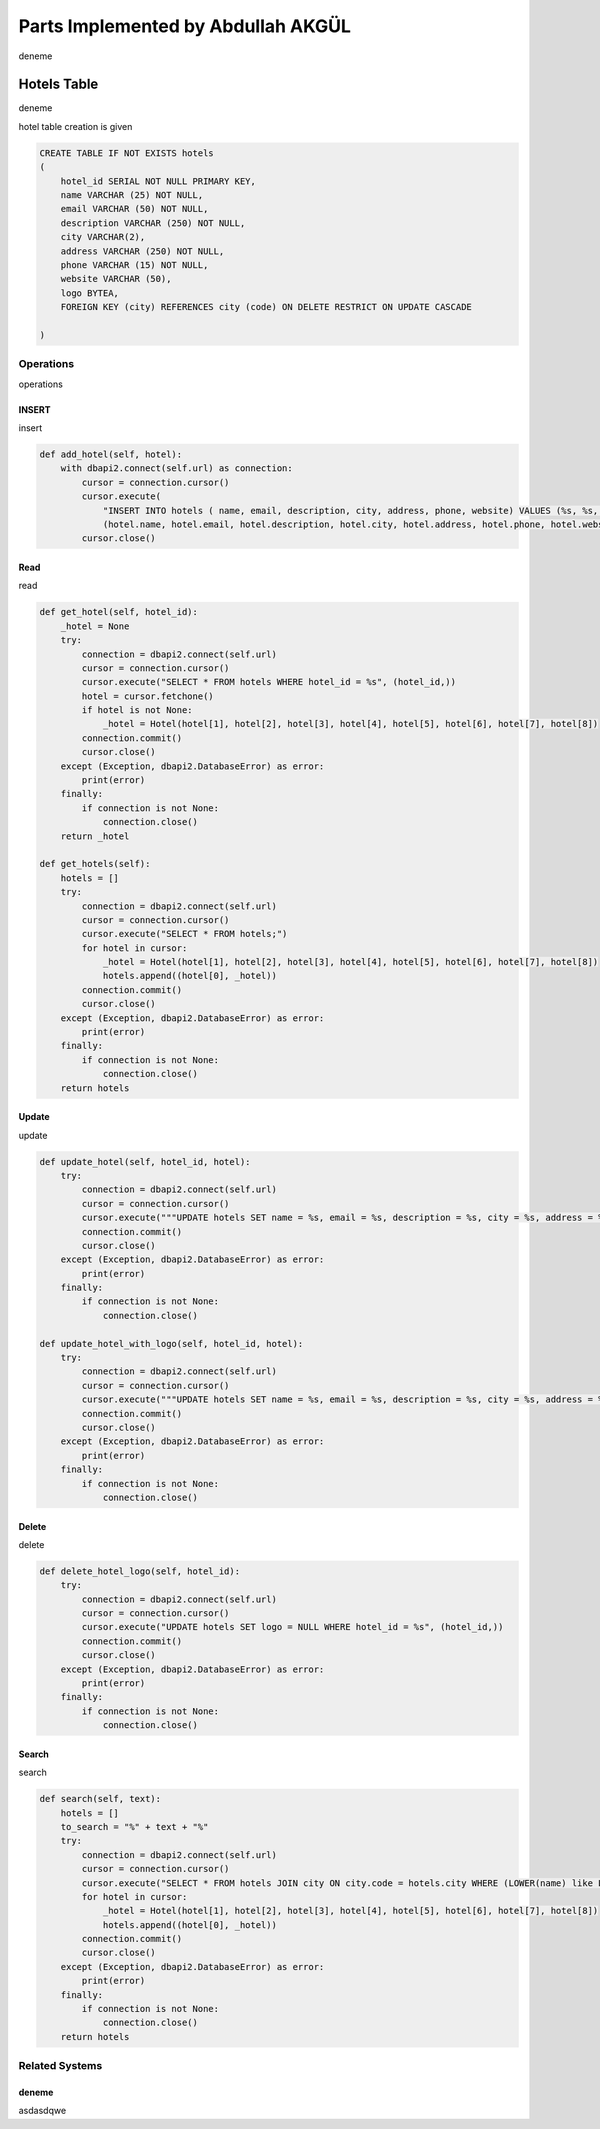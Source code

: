Parts Implemented by Abdullah AKGÜL
===================================


deneme

Hotels Table
------------

deneme

hotel table creation is given



.. code-block:: sql

    CREATE TABLE IF NOT EXISTS hotels
    (
        hotel_id SERIAL NOT NULL PRIMARY KEY,
        name VARCHAR (25) NOT NULL,
        email VARCHAR (50) NOT NULL,
        description VARCHAR (250) NOT NULL,
        city VARCHAR(2),
        address VARCHAR (250) NOT NULL,
        phone VARCHAR (15) NOT NULL,
        website VARCHAR (50),
        logo BYTEA,
        FOREIGN KEY (city) REFERENCES city (code) ON DELETE RESTRICT ON UPDATE CASCADE

    )



Operations
^^^^^^^^^^

operations

INSERT
______

insert



.. code-block:: python

    def add_hotel(self, hotel):
        with dbapi2.connect(self.url) as connection:
            cursor = connection.cursor()
            cursor.execute(
                "INSERT INTO hotels ( name, email, description, city, address, phone, website) VALUES (%s, %s, %s, %s, %s, %s, %s)",
                (hotel.name, hotel.email, hotel.description, hotel.city, hotel.address, hotel.phone, hotel.website))
            cursor.close()


Read
____

read



.. code-block:: python

        def get_hotel(self, hotel_id):
            _hotel = None
            try:
                connection = dbapi2.connect(self.url)
                cursor = connection.cursor()
                cursor.execute("SELECT * FROM hotels WHERE hotel_id = %s", (hotel_id,))
                hotel = cursor.fetchone()
                if hotel is not None:
                    _hotel = Hotel(hotel[1], hotel[2], hotel[3], hotel[4], hotel[5], hotel[6], hotel[7], hotel[8])
                connection.commit()
                cursor.close()
            except (Exception, dbapi2.DatabaseError) as error:
                print(error)
            finally:
                if connection is not None:
                    connection.close()
            return _hotel

        def get_hotels(self):
            hotels = []
            try:
                connection = dbapi2.connect(self.url)
                cursor = connection.cursor()
                cursor.execute("SELECT * FROM hotels;")
                for hotel in cursor:
                    _hotel = Hotel(hotel[1], hotel[2], hotel[3], hotel[4], hotel[5], hotel[6], hotel[7], hotel[8])
                    hotels.append((hotel[0], _hotel))
                connection.commit()
                cursor.close()
            except (Exception, dbapi2.DatabaseError) as error:
                print(error)
            finally:
                if connection is not None:
                    connection.close()
            return hotels

Update
______

update

.. code-block:: python

        def update_hotel(self, hotel_id, hotel):
            try:
                connection = dbapi2.connect(self.url)
                cursor = connection.cursor()
                cursor.execute("""UPDATE hotels SET name = %s, email = %s, description = %s, city = %s, address = %s, phone = %s, website = %s WHERE hotel_id = %s """, (hotel.name, hotel.email, hotel.description, hotel.city, hotel.address, hotel.phone, hotel.website, hotel_id))
                connection.commit()
                cursor.close()
            except (Exception, dbapi2.DatabaseError) as error:
                print(error)
            finally:
                if connection is not None:
                    connection.close()

        def update_hotel_with_logo(self, hotel_id, hotel):
            try:
                connection = dbapi2.connect(self.url)
                cursor = connection.cursor()
                cursor.execute("""UPDATE hotels SET name = %s, email = %s, description = %s, city = %s, address = %s, phone = %s, website = %s, logo = %s WHERE hotel_id = %s """, (hotel.name, hotel.email, hotel.description, hotel.city, hotel.address, hotel.phone, hotel.website, hotel.logo, hotel_id))
                connection.commit()
                cursor.close()
            except (Exception, dbapi2.DatabaseError) as error:
                print(error)
            finally:
                if connection is not None:
                    connection.close()


Delete
______

delete

.. code-block:: python

    def delete_hotel_logo(self, hotel_id):
        try:
            connection = dbapi2.connect(self.url)
            cursor = connection.cursor()
            cursor.execute("UPDATE hotels SET logo = NULL WHERE hotel_id = %s", (hotel_id,))
            connection.commit()
            cursor.close()
        except (Exception, dbapi2.DatabaseError) as error:
            print(error)
        finally:
            if connection is not None:
                connection.close()

Search
______

search

.. code-block:: python

    def search(self, text):
        hotels = []
        to_search = "%" + text + "%"
        try:
            connection = dbapi2.connect(self.url)
            cursor = connection.cursor()
            cursor.execute("SELECT * FROM hotels JOIN city ON city.code = hotels.city WHERE (LOWER(name) like LOWER(%s)) or (LOWER(email) like LOWER(%s)) or (LOWER(description) like LOWER(%s)) or (LOWER(address) like LOWER(%s)) or (LOWER(website) like LOWER(%s)) or (LOWER(city_name) like LOWER(%s))    ;", (to_search, to_search, to_search, to_search, to_search, to_search))
            for hotel in cursor:
                _hotel = Hotel(hotel[1], hotel[2], hotel[3], hotel[4], hotel[5], hotel[6], hotel[7], hotel[8])
                hotels.append((hotel[0], _hotel))
            connection.commit()
            cursor.close()
        except (Exception, dbapi2.DatabaseError) as error:
            print(error)
        finally:
            if connection is not None:
                connection.close()
        return hotels



Related Systems
^^^^^^^^^^^^^^^

deneme
______

asdasdqwe